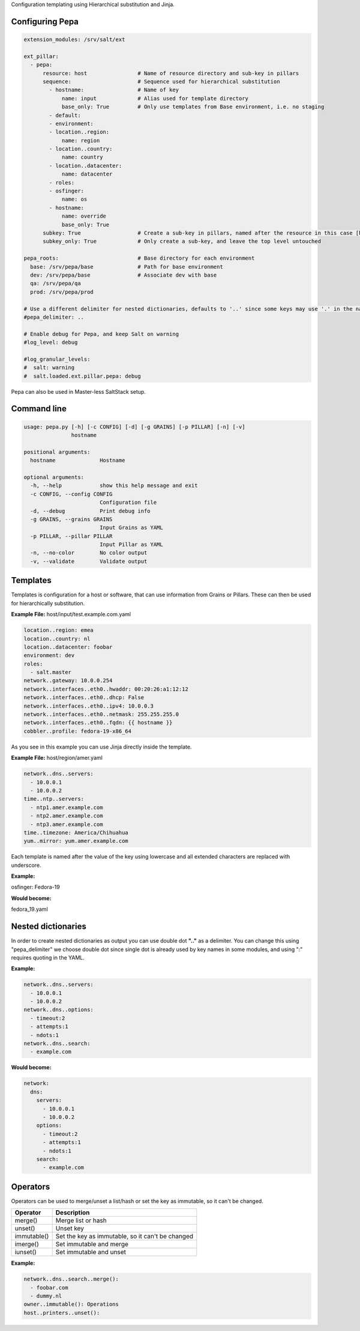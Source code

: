 Configuration templating using Hierarchical substitution and Jinja.

Configuring Pepa
================

.. code-block:: yaml

  extension_modules: /srv/salt/ext

  ext_pillar:
    - pepa:
        resource: host                # Name of resource directory and sub-key in pillars
        sequence:                     # Sequence used for hierarchical substitution
          - hostname:                 # Name of key
              name: input             # Alias used for template directory
              base_only: True         # Only use templates from Base environment, i.e. no staging
          - default:
          - environment:
          - location..region:
              name: region
          - location..country:
              name: country
          - location..datacenter:
              name: datacenter
          - roles:
          - osfinger:
              name: os
          - hostname:
              name: override
              base_only: True
        subkey: True                  # Create a sub-key in pillars, named after the resource in this case [host]
        subkey_only: True             # Only create a sub-key, and leave the top level untouched

  pepa_roots:                         # Base directory for each environment
    base: /srv/pepa/base              # Path for base environment
    dev: /srv/pepa/base               # Associate dev with base
    qa: /srv/pepa/qa
    prod: /srv/pepa/prod

  # Use a different delimiter for nested dictionaries, defaults to '..' since some keys may use '.' in the name
  #pepa_delimiter: ..

  # Enable debug for Pepa, and keep Salt on warning
  #log_level: debug

  #log_granular_levels:
  #  salt: warning
  #  salt.loaded.ext.pillar.pepa: debug

Pepa can also be used in Master-less SaltStack setup.

Command line
============

.. code-block:: bash

  usage: pepa.py [-h] [-c CONFIG] [-d] [-g GRAINS] [-p PILLAR] [-n] [-v]
                 hostname

  positional arguments:
    hostname              Hostname

  optional arguments:
    -h, --help            show this help message and exit
    -c CONFIG, --config CONFIG
                          Configuration file
    -d, --debug           Print debug info
    -g GRAINS, --grains GRAINS
                          Input Grains as YAML
    -p PILLAR, --pillar PILLAR
                          Input Pillar as YAML
    -n, --no-color        No color output
    -v, --validate        Validate output

Templates
=========

Templates is configuration for a host or software, that can use information from Grains or Pillars. These can then be used for hierarchically substitution.

**Example File:** host/input/test.example.com.yaml

.. code-block:: yaml

  location..region: emea
  location..country: nl
  location..datacenter: foobar
  environment: dev
  roles:
    - salt.master
  network..gateway: 10.0.0.254
  network..interfaces..eth0..hwaddr: 00:20:26:a1:12:12
  network..interfaces..eth0..dhcp: False
  network..interfaces..eth0..ipv4: 10.0.0.3
  network..interfaces..eth0..netmask: 255.255.255.0
  network..interfaces..eth0..fqdn: {{ hostname }}
  cobbler..profile: fedora-19-x86_64

As you see in this example you can use Jinja directly inside the template.

**Example File:** host/region/amer.yaml

.. code-block:: yaml

  network..dns..servers:
    - 10.0.0.1
    - 10.0.0.2
  time..ntp..servers:
    - ntp1.amer.example.com
    - ntp2.amer.example.com
    - ntp3.amer.example.com
  time..timezone: America/Chihuahua
  yum..mirror: yum.amer.example.com

Each template is named after the value of the key using lowercase and all extended characters are replaced with underscore.

**Example:**

osfinger: Fedora-19

**Would become:**

fedora_19.yaml

Nested dictionaries
===================

In order to create nested dictionaries as output you can use double dot **".."** as a delimiter. You can change this using "pepa_delimiter" we choose double dot since single dot is already used by key names in some modules, and using ":" requires quoting in the YAML.

**Example:**

.. code-block:: yaml

  network..dns..servers:
    - 10.0.0.1
    - 10.0.0.2
  network..dns..options:
    - timeout:2
    - attempts:1
    - ndots:1
  network..dns..search:
    - example.com

**Would become:**

.. code-block:: yaml

  network:
    dns:
      servers:
        - 10.0.0.1
        - 10.0.0.2
      options:
        - timeout:2
        - attempts:1
        - ndots:1
      search:
        - example.com

Operators
=========

Operators can be used to merge/unset a list/hash or set the key as immutable, so it can't be changed.

=========== ================================================
Operator    Description
=========== ================================================
merge()     Merge list or hash
unset()     Unset key
immutable() Set the key as immutable, so it can't be changed
imerge()    Set immutable and merge
iunset()    Set immutable and unset
=========== ================================================

**Example:**

.. code-block:: yaml

  network..dns..search..merge():
    - foobar.com
    - dummy.nl
  owner..immutable(): Operations
  host..printers..unset():
